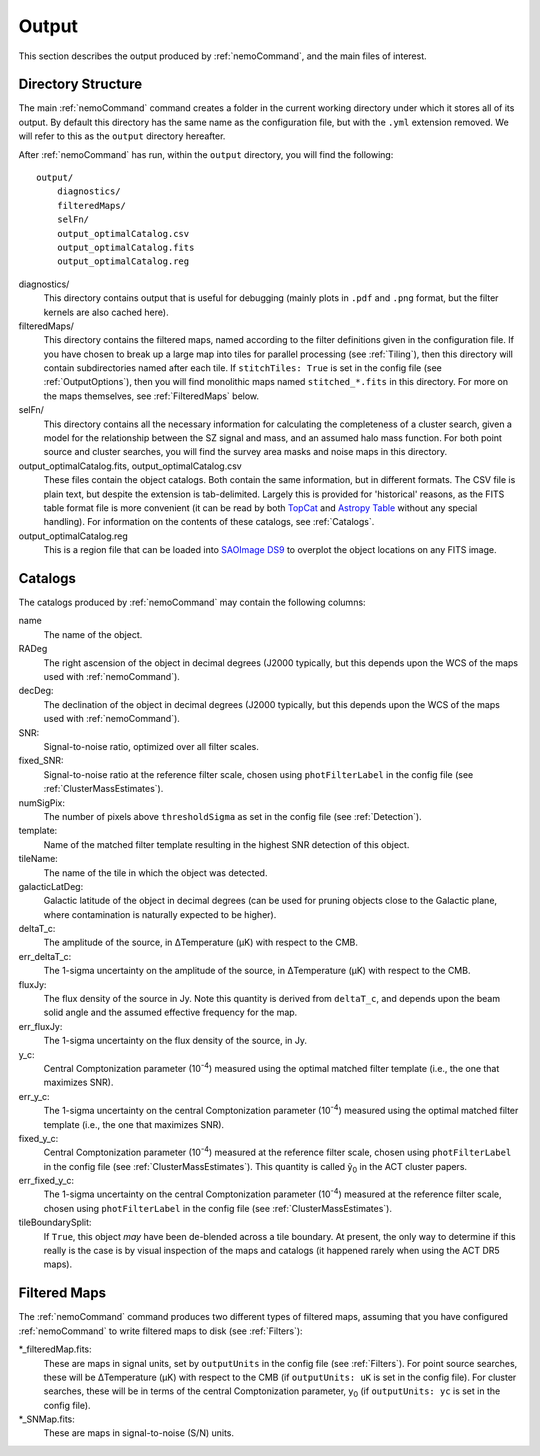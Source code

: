 .. _Output:

======
Output
======

This section describes the output produced by :ref:`nemoCommand`, and the main
files of interest.


Directory Structure
-------------------

The main :ref:`nemoCommand` command creates a folder in the current working directory
under which it stores all of its output. By default this directory has the same name
as the configuration file, but with the ``.yml`` extension removed. We will refer to
this as the ``output`` directory hereafter. 

After :ref:`nemoCommand` has run, within the ``output`` directory, you will find the
following::

    output/
        diagnostics/
        filteredMaps/
        selFn/
        output_optimalCatalog.csv
        output_optimalCatalog.fits
        output_optimalCatalog.reg

diagnostics/
    This directory contains output that is useful for debugging (mainly plots in ``.pdf`` and ``.png`` 
    format, but the filter kernels are also cached here).

filteredMaps/
    This directory contains the filtered maps, named according to the filter definitions given in the
    configuration file. If you have chosen to break up a large map into tiles for parallel processing
    (see :ref:`Tiling`), then this directory will contain subdirectories named after each tile. If
    ``stitchTiles: True`` is set in the config file (see :ref:`OutputOptions`), then you will find
    monolithic maps named ``stitched_*.fits`` in this directory. For more on the maps themselves,
    see :ref:`FilteredMaps` below.

selFn/
    This directory contains all the necessary information for calculating the completeness of a
    cluster search, given a model for the relationship between the SZ signal and mass, and an
    assumed halo mass function. For both point source and cluster searches, you will find the survey
    area masks and noise maps in this directory.

output_optimalCatalog.fits, output_optimalCatalog.csv
    These files contain the object catalogs. Both contain the same information, but in different
    formats. The CSV file is plain text, but despite the extension is tab-delimited. Largely this is
    provided for 'historical' reasons, as the FITS table format file is more convenient (it can be
    read by both `TopCat <http://www.star.bris.ac.uk/%7Embt/topcat/>`_ and
    `Astropy Table <https://docs.astropy.org/en/stable/table/index.html>`_ without any special handling).
    For information on the contents of these catalogs, see :ref:`Catalogs`.

output_optimalCatalog.reg
    This is a region file that can be loaded into `SAOImage DS9 <https://sites.google.com/cfa.harvard.edu/saoimageds9/home>`_
    to overplot the object locations on any FITS image.

.. _Catalogs:
    
Catalogs
--------

The catalogs produced by :ref:`nemoCommand` may contain the following columns:
    
name
    The name of the object.
    
RADeg
    The right ascension of the object in decimal degrees (J2000 typically, but this depends upon the
    WCS of the maps used with :ref:`nemoCommand`).

decDeg:
    The declination of the object in decimal degrees (J2000 typically, but this depends upon the
    WCS of the maps used with :ref:`nemoCommand`).

SNR:
    Signal-to-noise ratio, optimized over all filter scales.

fixed_SNR:
    Signal-to-noise ratio at the reference filter scale, chosen using ``photFilterLabel`` in the config file
    (see :ref:`ClusterMassEstimates`).
    
numSigPix:
    The number of pixels above ``thresholdSigma`` as set in the config file (see :ref:`Detection`).

template:
    Name of the matched filter template resulting in the highest SNR detection of this object.

tileName:
    The name of the tile in which the object was detected.
    
galacticLatDeg:
    Galactic latitude of the object in decimal degrees (can be used for pruning objects close to the
    Galactic plane, where contamination is naturally expected to be higher).

deltaT_c:
    The amplitude of the source, in ΔTemperature (μK) with respect to the CMB.

err_deltaT_c:
    The 1-sigma uncertainty on the amplitude of the source, in ΔTemperature (μK) with respect to the CMB.

fluxJy:
    The flux density of the source in Jy. Note this quantity is derived from ``deltaT_c``, and depends
    upon the beam solid angle and the assumed effective frequency for the map.

err_fluxJy:
    The 1-sigma uncertainty on the flux density of the source, in Jy.

y_c:
    Central Comptonization parameter (10\ :sup:`-4`) measured using the optimal matched filter template
    (i.e., the one that maximizes SNR).

err_y_c:
    The 1-sigma uncertainty on the central Comptonization parameter (10\ :sup:`-4`) measured using the
    optimal matched filter template (i.e., the one that maximizes SNR).

fixed_y_c:
    Central Comptonization parameter (10\ :sup:`-4`) measured at the reference filter scale, chosen
    using ``photFilterLabel`` in the config file (see :ref:`ClusterMassEstimates`). This quantity is
    called ỹ\ :sub:`0` in the ACT cluster papers. 

err_fixed_y_c:
    The 1-sigma uncertainty on the central Comptonization parameter (10\ :sup:`-4`) measured at the
    reference filter scale, chosen using ``photFilterLabel`` in the config file
    (see :ref:`ClusterMassEstimates`).

tileBoundarySplit:
    If ``True``, this object *may* have been de-blended across a tile boundary. At present, the only way
    to determine if this really is the case is by visual inspection of the maps and catalogs (it happened
    rarely when using the ACT DR5 maps).


.. _FilteredMaps:
    
Filtered Maps
-------------

The :ref:`nemoCommand` command produces two different types of filtered maps, assuming that you have
configured :ref:`nemoCommand` to write filtered maps to disk (see :ref:`Filters`):

\*_filteredMap.fits:
    These are maps in signal units, set by ``outputUnits`` in the config file (see :ref:`Filters`).
    For point source searches, these will be ΔTemperature (μK) with respect to the CMB
    (if ``outputUnits: uK`` is set in the config file). For cluster searches, these will be in terms
    of the central Comptonization parameter, y\ :sub:`0` (if ``outputUnits: yc`` is set in the config
    file).

\*_SNMap.fits:
    These are maps in signal-to-noise (S/N) units.
    
